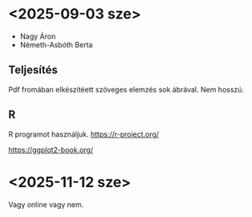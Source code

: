 * <2025-09-03 sze>
- Nagy Áron
- Németh-Asbóth Berta

** Teljesítés
Pdf fromában elkészítéett szöveges elemzés sok ábrával. Nem hosszú.

** R
R programot használjuk.
https://r-project.org/

https://ggplot2-book.org/

* <2025-11-12 sze>
Vagy online vagy nem.
